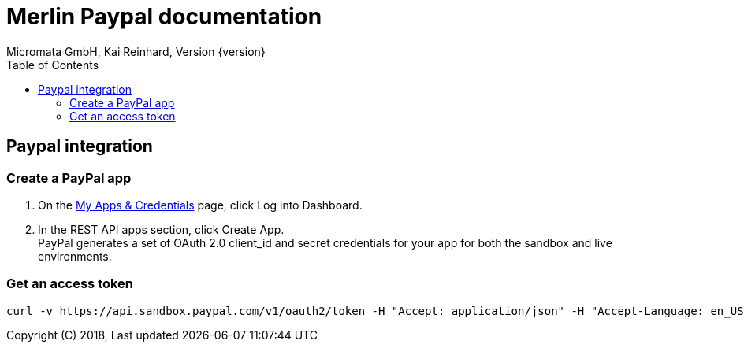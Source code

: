 Merlin Paypal documentation
===========================
Micromata GmbH, Kai Reinhard, Version {version}
:toc:
:toclevels: 4

:last-update-label: Copyright (C) 2018, Last updated

ifdef::env-github,env-browser[:outfilesuffix: .adoc]

== Paypal integration

=== Create a PayPal app
1. On the https://developer.paypal.com/developer/applications[My Apps & Credentials] page, click Log into Dashboard.
2. In the REST API apps section, click Create App. +
   PayPal generates a set of OAuth 2.0 client_id and secret credentials for your app for both the sandbox and live environments.

=== Get an access token
....
curl -v https://api.sandbox.paypal.com/v1/oauth2/token -H "Accept: application/json" -H "Accept-Language: en_US" -u "<client_id>:<secret>" -d "grant_type=client_credentials"
....




